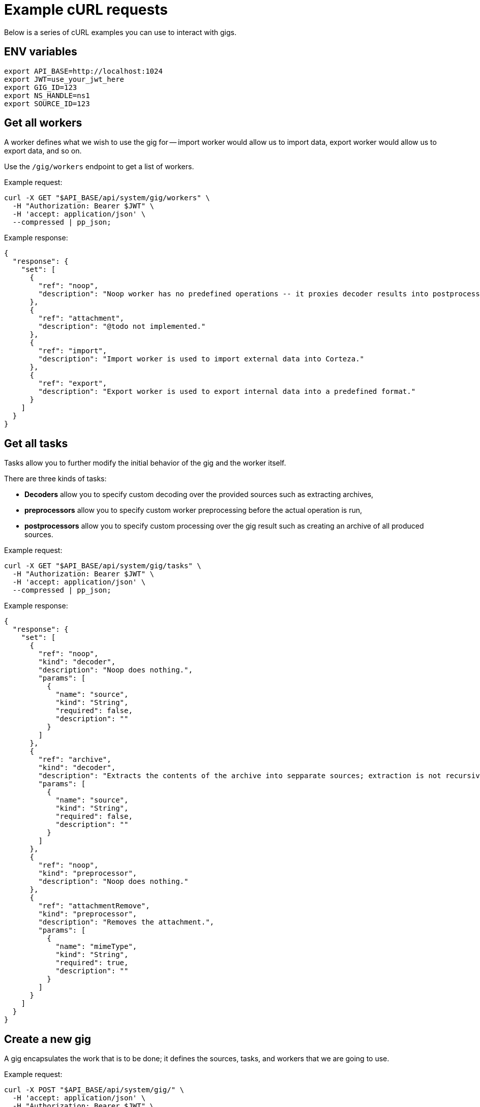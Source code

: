 = Example cURL requests

Below is a series of cURL examples you can use to interact with gigs.

== ENV variables

[source,bash]
----
export API_BASE=http://localhost:1024
export JWT=use_your_jwt_here
export GIG_ID=123
export NS_HANDLE=ns1
export SOURCE_ID=123
----

== Get all workers

A worker defines what we wish to use the gig for -- import worker would allow us to import data, export worker would allow us to export data, and so on.

Use the `/gig/workers` endpoint to get a list of workers.

.Example request:
[source,bash]
----
curl -X GET "$API_BASE/api/system/gig/workers" \
  -H "Authorization: Bearer $JWT" \
  -H 'accept: application/json' \
  --compressed | pp_json;
----

.Example response:
[source,json]
----
{
  "response": {
    "set": [
      {
        "ref": "noop",
        "description": "Noop worker has no predefined operations -- it proxies decoder results into postprocessor input."
      },
      {
        "ref": "attachment",
        "description": "@todo not implemented."
      },
      {
        "ref": "import",
        "description": "Import worker is used to import external data into Corteza."
      },
      {
        "ref": "export",
        "description": "Export worker is used to export internal data into a predefined format."
      }
    ]
  }
}
----

== Get all tasks

Tasks allow you to further modify the initial behavior of the gig and the worker itself.

.There are three kinds of tasks:
* *Decoders* allow you to specify custom decoding over the provided sources such as extracting archives,
* *preprocessors* allow you to specify custom worker preprocessing before the actual operation is run,
* *postprocessors* allow you to specify custom processing over the gig result such as creating an archive of all produced sources.

.Example request:
[source,bash]
----
curl -X GET "$API_BASE/api/system/gig/tasks" \
  -H "Authorization: Bearer $JWT" \
  -H 'accept: application/json' \
  --compressed | pp_json;
----

.Example response:
[source,json]
----
{
  "response": {
    "set": [
      {
        "ref": "noop",
        "kind": "decoder",
        "description": "Noop does nothing.",
        "params": [
          {
            "name": "source",
            "kind": "String",
            "required": false,
            "description": ""
          }
        ]
      },
      {
        "ref": "archive",
        "kind": "decoder",
        "description": "Extracts the contents of the archive into sepparate sources; extraction is not recursive.",
        "params": [
          {
            "name": "source",
            "kind": "String",
            "required": false,
            "description": ""
          }
        ]
      },
      {
        "ref": "noop",
        "kind": "preprocessor",
        "description": "Noop does nothing."
      },
      {
        "ref": "attachmentRemove",
        "kind": "preprocessor",
        "description": "Removes the attachment.",
        "params": [
          {
            "name": "mimeType",
            "kind": "String",
            "required": true,
            "description": ""
          }
        ]
      }
    ]
  }
}
----

== Create a new gig

A gig encapsulates the work that is to be done; it defines the sources, tasks, and workers that we are going to use.

.Example request:
[source,bash]
----
curl -X POST "$API_BASE/api/system/gig/" \
  -H 'accept: application/json' \
  -H "Authorization: Bearer $JWT" \
  -H 'content-type: application/json' \
  --data-raw "{
  \"worker\": \"export\",
  \"preprocessors\": [{
    \"ref\": \"experimentalExport\",
    \"params\": {
    \"handle\": \"$NS_HANDLE\",
    \"inclRBAC\": true,
    \"inclRoles\": [\"authenticated\"],
    \"inclTranslations\": true,
    \"inclLanguage\": [\"en\", \"de\"]
    }
  }]
  }" \
  --compressed | pp_json;
----

.Example response:
[source,json]
----
{
  "response": {
    "gigID": "267354235245446257",
    "signature": "",
    "sources": [],
    "worker": {
      "ref": "export"
    },
    "preprocess": [
      {
        "Ref": "experimentalExport",
        "Params": {
          "exclLanguage": null,
          "exclRoles": null,
          "handle": "ns1",
          "id": 0,
          "inclLanguage": [
            "en",
            "de"
          ],
          "inclRBAC": true,
          "inclRoles": [
            "authenticated"
          ],
          "inclTranslations": true
        }
      }
    ],
    "postprocess": []
  }
}
----

== Read the gig

Use the read endpoint to access the details of your gig.

.Example request:
[source,bash]
----
curl -X GET "$API_BASE/api/system/gig/$GIG_ID" \
  -H 'accept: application/json' \
  -H "Authorization: Bearer $JWT" \
  -H 'content-type: application/json' \
  --compressed | pp_json;
----

.Example response:
[source,json]
----
{
  "response": {
    "gigID": "267354235245446257",
    "signature": "",
    "sources": [],
    "worker": {
      "ref": "export"
    },
    "preprocess": [
      {
        "Ref": "experimentalExport",
        "Params": {
          "exclLanguage": null,
          "exclRoles": null,
          "handle": "ns1",
          "id": 0,
          "inclLanguage": [
            "en",
            "de"
          ],
          "inclRBAC": true,
          "inclRoles": [
            "authenticated"
          ],
          "inclTranslations": true
        }
      }
    ],
    "postprocess": []
  }
}
----

== Update gig

You can update your gig to tweak the behavior before you execute it.

.Example request:
[source,bash]
----
curl -X PUT "$API_BASE/api/system/gig/$GIG_ID" \
  -H 'accept: application/json' \
  -H "Authorization: Bearer $JWT" \
  -H 'content-type: application/json' \
  --data-raw "{
  \"worker\": \"export\",
  \"decoders\": [{
    \"ref\": \"noop\"
  }],
  \"preprocessors\": [{
    \"ref\": \"experimentalExport\",
    \"params\": {
    \"handle\": \"$NS_HANDLE\",
    \"inclRBAC\": true,
    \"inclRoles\": [\"authenticated\"],
    \"inclTranslations\": true,
    \"inclLanguage\": [\"en\", \"de\"]
    }
  }],
  \"postprocessors\": [{
    \"ref\": \"archive\",
    \"params\": { \"encoding\": \"tar\", \"name\": \"archive\" }
  }]
  }" \
  --compressed | pp_json;
----

.Example response:
[source,json]
----
{
  "response": {
    "gigID": "267354235245446257",
    "signature": "",
    "sources": [],
    "worker": {
      "ref": "export"
    },
    "preprocess": [
      {
        "Ref": "experimentalExport",
        "Params": {
          "exclLanguage": null,
          "exclRoles": null,
          "handle": "ns1",
          "id": 0,
          "inclLanguage": [
            "en",
            "de"
          ],
          "inclRBAC": true,
          "inclRoles": [
            "authenticated"
          ],
          "inclTranslations": true
        }
      }
    ],
    "postprocess": [
      {
        "Ref": "archive",
        "Params": {
          "encoding": "tar",
          "name": "archive"
        }
      }
    ]
  }
}
----

== Prepare gig

When you prepare the gig, the worker attempts to prepare the state for execution.
Use the exec endpoint to execute the gig.

[TIP]
====
The prepare step is optional; if needed, the system performs it before execution.
====

.Example request:
[source,bash]
----
curl -X PUT "$API_BASE/api/system/gig/$GIG_ID/prepare" \
  -H 'accept: application/json' \
  -H "Authorization: Bearer $JWT" \
  -H 'content-type: application/json' \
  --compressed | pp_json;
----

.Example response:
[source,json]
----
{
  "success": {
    "message": "OK"
  }
}
----

== Inspect the state

The state becomes available after the gig is prepared.
The endpoint allows you to inspect the state the worker prepared.
You can use the state to further tweak the gig before you execute it.

[NOTE]
====
Each worker may define its own data representation based on what the worker does.
For example, import and export workers define the same format, while the attachment worker defines something completely different.
====

.Example request:
[source,bash]
----
curl -X GET "$API_BASE/api/system/gig/$GIG_ID/state" \
  -H 'accept: application/json' \
  -H "Authorization: Bearer $JWT" \
  -H 'content-type: application/json' \
  --compressed | pp_json;
----

.Example response:
[source,json]
----
{
  "response": {
    "Resources": [
      {
        "resourceType": "corteza::compose:namespace",
        "identifier": "ns1",
        "identifiers": [
          "ns1",
          "267082633710683249"
        ],
        "raw": {
          "namespaceID": "267082633710683249",
          "slug": "ns1",
          "enabled": true,
          "meta": {
            "iconID": "0",
            "logoID": "0"
          },
          "createdAt": "2022-01-17T12:27:35Z",
          "name": "ns1"
        }
      },
      {
        "resourceType": "corteza::compose:page",
        "identifier": "Home",
        "identifiers": [
          "Home",
          "267231466239313009"
        ],
        "raw": {
          "pageID": "267231466239313009",
          "selfID": "0",
          "namespaceID": "267082633710683249",
          "moduleID": "0",
          "handle": "",
          "blocks": [
            {
              "blockID": "1",
              "options": {
                "body": "<p><br class=\"ProseMirror-trailingBreak\"></p>"
              },
              "style": {
                "variants": {
                  "headerText": "dark"
                }
              },
              "kind": "Content",
              "xywh": [
                0,
                0,
                3,
                3
              ],
              "title": "Hello"
            }
          ],
          "visible": true,
          "weight": 0,
          "createdAt": "2022-01-18T13:06:06Z",
          "updatedAt": "2022-01-18T13:06:42Z",
          "title": "Home",
          "description": ""
        }
      },
    ]
  }
}
----

== Exec

The exec endpoint executes the gig.
The result is usually a series of output sources or a database modification.

[TIP]
====
You can skip the prepare step and directly call the exec endpoint.
====

.Example request:
[source,bash]
----
curl -X PUT "$API_BASE/api/system/gig/$GIG_ID/exec" \
  -H 'accept: application/json' \
  -H "Authorization: Bearer $JWT" \
  -H 'content-type: application/json' \
  --compressed | pp_json;
----

.Example response:
[source,json]
----
{
  "success": {
    "message": "OK"
  }
}
----

== Status

The status endpoint allows you to follow the execution status for long running gigs.

.Example request:
[source,bash]
----
curl -X GET "$API_BASE/api/system/gig/$GIG_ID/status" \
  -H 'accept: application/json' \
  -H "Authorization: Bearer $JWT" \
  -H 'content-type: application/json' \
  --compressed | pp_json;
----

.Example response:
[source,json]
----
{
  "success": {
    "message": "OK"
  }
}
----

== Output sources

The endpoint allows you to inspect the output sources prepared by the gig.

.Example request:
[source,bash]
----
curl -X GET "$API_BASE/api/system/gig/$GIG_ID/output" \
  -H "Authorization: Bearer $JWT" \
  --compressed | pp_json;
----

.Example response:
[source,json]
----
{
  "response": {
    "set": [
      {
        "sourceID": "267363666423202929",
        "name": "corteza::compose:namespace.yaml",
        "mime": "text/yaml; charset=utf-8",
        "size": 106,
        "checksum": "706af4f0b3948722298981bd9aa54ded7556cf501898dfcf37ecbc43613005ef",
        "isDir": false
      },
      {
        "sourceID": "267363666423268465",
        "name": "corteza::compose:page.yaml",
        "mime": "text/yaml; charset=utf-8",
        "size": 507,
        "checksum": "1914a7b09cef2f1a62147485e43c51ca081573f0c53399b00076ff51132e84af",
        "isDir": false
      },
      {
        "sourceID": "267363666423334001",
        "name": "corteza::system:role.yaml",
        "mime": "text/yaml; charset=utf-8",
        "size": 101,
        "checksum": "2f1f37d93daa2dc2784b28368ff5a133b20d0d0da24300356316faaafcd3db14",
        "isDir": false
      },
      {
        "sourceID": "267363666423399537",
        "name": "rbac-rule.yaml",
        "mime": "text/yaml; charset=utf-8",
        "size": 468,
        "checksum": "1b88f0a7c3d7c905171f176d3b303078d3817dd04a7d65cb3371b77f09482d75",
        "isDir": false
      },
      {
        "sourceID": "267363666423465073",
        "name": "resource-translation.yaml",
        "mime": "text/yaml; charset=utf-8",
        "size": 311,
        "checksum": "072dfa48b7db6bd24731a1b5d28f3ecb154c85104736eece9208cd603d35e6a9",
        "isDir": false
      }
    ]
  }
}
----

== Download specific output

The endpoint allows you to download only the specified output.

.Example request:
[source,bash]
----
curl -X GET "$API_BASE/api/system/gig/$GIG_ID/output/$SOURCE_ID" \
  -H "Authorization: Bearer $JWT" \
  --compressed;
----

.Example response:
[source,yaml]
----
namespaces:
  - name: ns1
    slug: ns1
    enabled: true
    createdAt: "2022-01-17T12:27:35Z"
----

== Download all outputs

The endpoint allows you to download all of the outputs prepared bu the gig.

[IMPORTANT]
====
When using REST API you can only fetch a single source at a time.
Consider using a archive postprocessor to collect all sources into a single output.
====

.Example request:
[source,bash]
----
curl -X GET "$API_BASE/api/system/gig/$GIG_ID/output/all" \
  -H "Authorization: Bearer $JWT" \
  --compressed \
  --output ./test.tar.gz;
----

== Complete

When you're finished with the gig you should mark it as complete.
Marking it as complete will cleanup the internals and preserve the execution context for archive purposes.

[TIP]
====
You can specify the gig to complete after it has been executed (`OnExec`) or after the output has been collected (`OnOutput`).
By default it is on demand (`OnDemand`).
====

.Example request:
[source,bash]
----
curl -X PATCH "$API_BASE/api/system/gig/$GIG_ID/complete" \
  -H 'accept: application/json' \
  -H "Authorization: Bearer $JWT" \
  -H 'content-type: application/json' \
  --compressed | pp_json;
----

.Example response:
[source,json]
----
{
  "success": {
    "message": "OK"
  }
}
----
